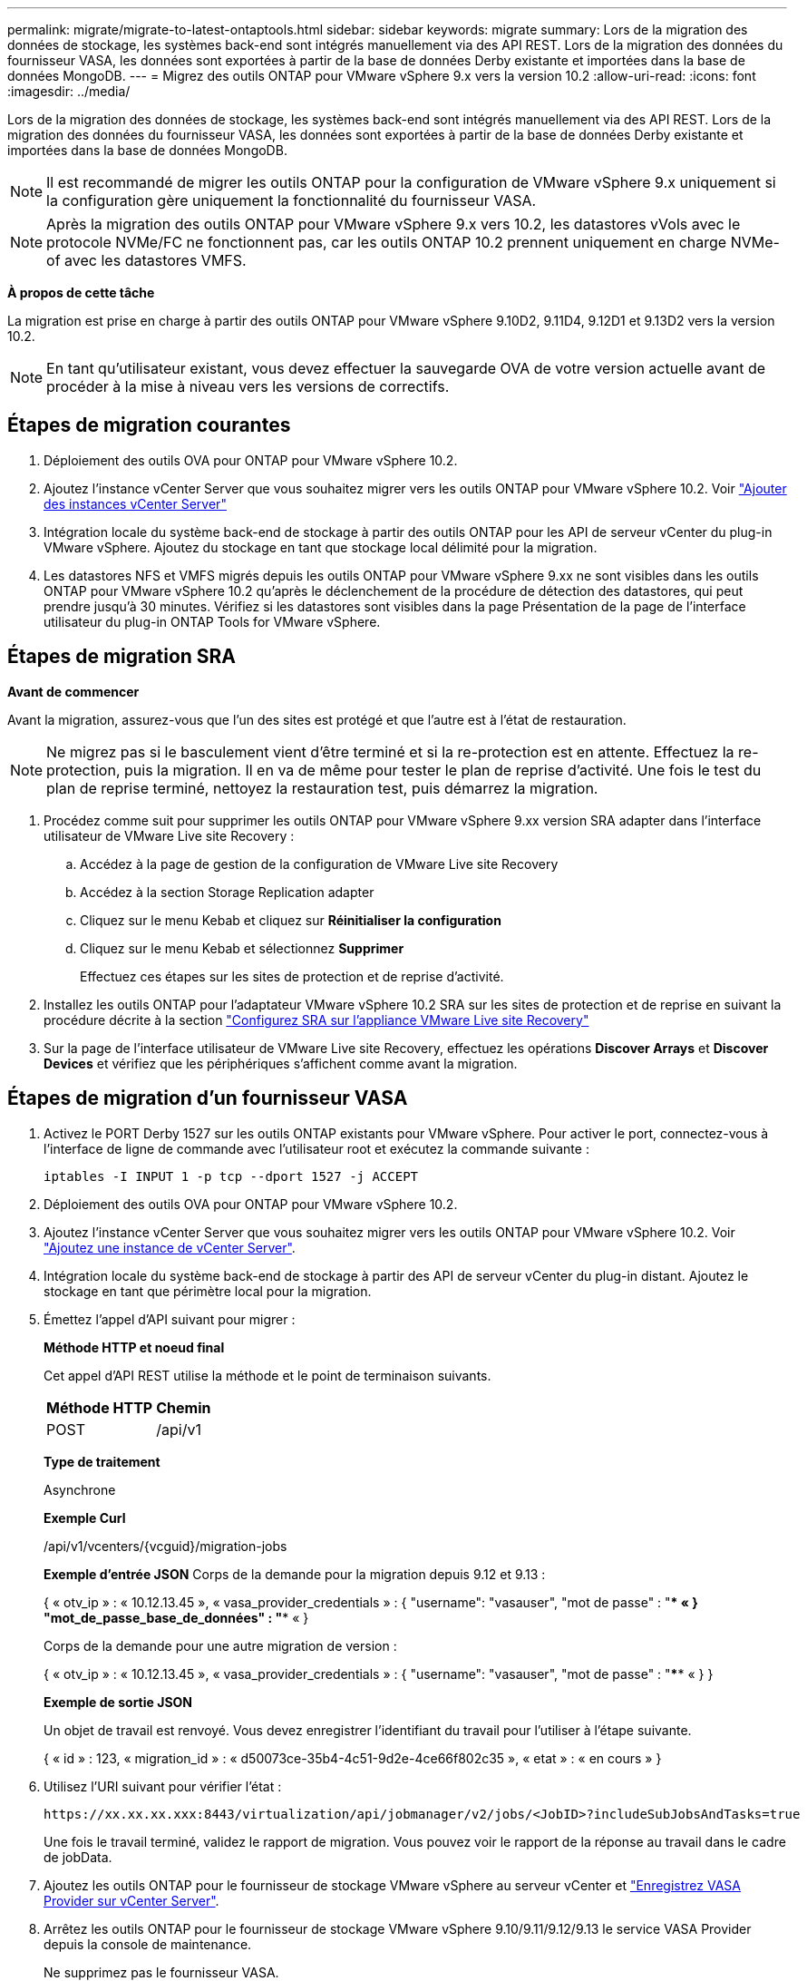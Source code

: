 ---
permalink: migrate/migrate-to-latest-ontaptools.html 
sidebar: sidebar 
keywords: migrate 
summary: Lors de la migration des données de stockage, les systèmes back-end sont intégrés manuellement via des API REST. Lors de la migration des données du fournisseur VASA, les données sont exportées à partir de la base de données Derby existante et importées dans la base de données MongoDB. 
---
= Migrez des outils ONTAP pour VMware vSphere 9.x vers la version 10.2
:allow-uri-read: 
:icons: font
:imagesdir: ../media/


[role="lead"]
Lors de la migration des données de stockage, les systèmes back-end sont intégrés manuellement via des API REST. Lors de la migration des données du fournisseur VASA, les données sont exportées à partir de la base de données Derby existante et importées dans la base de données MongoDB.


NOTE: Il est recommandé de migrer les outils ONTAP pour la configuration de VMware vSphere 9.x uniquement si la configuration gère uniquement la fonctionnalité du fournisseur VASA.


NOTE: Après la migration des outils ONTAP pour VMware vSphere 9.x vers 10.2, les datastores vVols avec le protocole NVMe/FC ne fonctionnent pas, car les outils ONTAP 10.2 prennent uniquement en charge NVMe-of avec les datastores VMFS.

*À propos de cette tâche*

La migration est prise en charge à partir des outils ONTAP pour VMware vSphere 9.10D2, 9.11D4, 9.12D1 et 9.13D2 vers la version 10.2.


NOTE: En tant qu'utilisateur existant, vous devez effectuer la sauvegarde OVA de votre version actuelle avant de procéder à la mise à niveau vers les versions de correctifs.



== Étapes de migration courantes

. Déploiement des outils OVA pour ONTAP pour VMware vSphere 10.2.
. Ajoutez l'instance vCenter Server que vous souhaitez migrer vers les outils ONTAP pour VMware vSphere 10.2. Voir link:../configure/add-vcenter.html["Ajouter des instances vCenter Server"]
. Intégration locale du système back-end de stockage à partir des outils ONTAP pour les API de serveur vCenter du plug-in VMware vSphere. Ajoutez du stockage en tant que stockage local délimité pour la migration.
. Les datastores NFS et VMFS migrés depuis les outils ONTAP pour VMware vSphere 9.xx ne sont visibles dans les outils ONTAP pour VMware vSphere 10.2 qu'après le déclenchement de la procédure de détection des datastores, qui peut prendre jusqu'à 30 minutes. Vérifiez si les datastores sont visibles dans la page Présentation de la page de l'interface utilisateur du plug-in ONTAP Tools for VMware vSphere.




== Étapes de migration SRA

*Avant de commencer*

Avant la migration, assurez-vous que l'un des sites est protégé et que l'autre est à l'état de restauration.


NOTE: Ne migrez pas si le basculement vient d'être terminé et si la re-protection est en attente. Effectuez la re-protection, puis la migration.
Il en va de même pour tester le plan de reprise d'activité. Une fois le test du plan de reprise terminé, nettoyez la restauration test, puis démarrez la migration.

. Procédez comme suit pour supprimer les outils ONTAP pour VMware vSphere 9.xx version SRA adapter dans l'interface utilisateur de VMware Live site Recovery :
+
.. Accédez à la page de gestion de la configuration de VMware Live site Recovery
.. Accédez à la section Storage Replication adapter
.. Cliquez sur le menu Kebab et cliquez sur *Réinitialiser la configuration*
.. Cliquez sur le menu Kebab et sélectionnez *Supprimer*
+
Effectuez ces étapes sur les sites de protection et de reprise d'activité.



. Installez les outils ONTAP pour l'adaptateur VMware vSphere 10.2 SRA sur les sites de protection et de reprise en suivant la procédure décrite à la section link:../protect/configure-on-srm-appliance.html["Configurez SRA sur l'appliance VMware Live site Recovery"]
. Sur la page de l'interface utilisateur de VMware Live site Recovery, effectuez les opérations *Discover Arrays* et *Discover Devices* et vérifiez que les périphériques s'affichent comme avant la migration.




== Étapes de migration d'un fournisseur VASA

. Activez le PORT Derby 1527 sur les outils ONTAP existants pour VMware vSphere. Pour activer le port, connectez-vous à l'interface de ligne de commande avec l'utilisateur root et exécutez la commande suivante :
+
[listing]
----
iptables -I INPUT 1 -p tcp --dport 1527 -j ACCEPT
----
. Déploiement des outils OVA pour ONTAP pour VMware vSphere 10.2.
. Ajoutez l'instance vCenter Server que vous souhaitez migrer vers les outils ONTAP pour VMware vSphere 10.2. Voir link:../configure/add-vcenter.html["Ajoutez une instance de vCenter Server"].
. Intégration locale du système back-end de stockage à partir des API de serveur vCenter du plug-in distant. Ajoutez le stockage en tant que périmètre local pour la migration.
. Émettez l'appel d'API suivant pour migrer :
+
[]
====
*Méthode HTTP et noeud final*

Cet appel d'API REST utilise la méthode et le point de terminaison suivants.

|===


| *Méthode HTTP* | *Chemin* 


| POST | /api/v1 
|===
*Type de traitement*

Asynchrone

*Exemple Curl*

/api/v1/vcenters/{vcguid}/migration-jobs

*Exemple d'entrée JSON*
Corps de la demande pour la migration depuis 9.12 et 9.13 :

{
  « otv_ip » : « 10.12.13.45 »,
  « vasa_provider_credentials » : {
    "username": "vasauser",
    "mot de passe" : "**** «
  }
  "mot_de_passe_base_de_données" : "**** «
}

Corps de la demande pour une autre migration de version :

{
  « otv_ip » : « 10.12.13.45 »,
  « vasa_provider_credentials » : {
    "username": "vasauser",
    "mot de passe" : "**** «
  }
}

*Exemple de sortie JSON*

Un objet de travail est renvoyé. Vous devez enregistrer l'identifiant du travail pour l'utiliser à l'étape suivante.

{
  « id » : 123,
  « migration_id » : « d50073ce-35b4-4c51-9d2e-4ce66f802c35 »,
  « etat » : « en cours »
}

====
. Utilisez l'URI suivant pour vérifier l'état :
+
[listing]
----
https://xx.xx.xx.xxx:8443/virtualization/api/jobmanager/v2/jobs/<JobID>?includeSubJobsAndTasks=true
----
+
Une fois le travail terminé, validez le rapport de migration. Vous pouvez voir le rapport de la réponse au travail dans le cadre de jobData.

. Ajoutez les outils ONTAP pour le fournisseur de stockage VMware vSphere au serveur vCenter et link:../configure/registration-process.html["Enregistrez VASA Provider sur vCenter Server"].
. Arrêtez les outils ONTAP pour le fournisseur de stockage VMware vSphere 9.10/9.11/9.12/9.13 le service VASA Provider depuis la console de maintenance.
+
Ne supprimez pas le fournisseur VASA.

+
Une fois l'ancien fournisseur VASA arrêté, vCenter Server bascule vers les outils ONTAP pour VMware vSphere. Tous les datastores et machines virtuelles sont accessibles et servis à partir des outils ONTAP pour VMware vSphere.

. Effectuez la migration des correctifs à l'aide de l'API suivante :
+
[]
====
*Méthode HTTP et noeud final*

Cet appel d'API REST utilise la méthode et le point de terminaison suivants.

|===


| *Méthode HTTP* | *Chemin* 


| CORRECTIF | /api/v1 
|===
*Type de traitement*

Asynchrone

*Exemple Curl*

PATCH "/api/v1/vcenters/56d373bd-4163-44f9-a872-9adabb008ca9/migration-jobs/84dr73bd-9173-65r7-w345-8ufdbb887d43

*Exemple d'entrée JSON*

{
  « id » : 123,
  « migration_id » : « d50073ce-35b4-4c51-9d2e-4ce66f802c35 »,
  « etat » : « en cours »
}

*Exemple de sortie JSON*

Un objet de travail est renvoyé. Vous devez enregistrer l'identifiant du travail pour l'utiliser à l'étape suivante.

{
  « id » : 123,
  « migration_id » : « d50073ce-35b4-4c51-9d2e-4ce66f802c35 »,
  « etat » : « en cours »
}

Le corps de la demande est vide pour l'opération de patch.


NOTE: uuid est l'uuid de migration renvoyé en réponse à l'API post-migration.

Une fois l'API de migration des correctifs réussie, toutes les machines virtuelles seront conformes à la stratégie de stockage.

====
. L'API de suppression pour la migration est :
+
[]
====
|===


| *Méthode HTTP* | *Chemin* 


| SUPPRIMER | /api/v1 
|===
*Type de traitement*

Asynchrone

*Exemple Curl*

/api/v1/vcenters/{vcguid}/migration-jobs/{migration_id}

Cette API supprime la migration par ID de migration et supprime la migration sur le serveur vCenter donné.

====


Une fois la migration réussie et après avoir enregistré les outils ONTAP 10.2 sur le serveur vCenter, procédez comme suit :

* Actualisez le certificat sur tous les hôtes.
* Attendez un certain temps avant d'effectuer des opérations de datastore (DS) et de machine virtuelle (VM). Le temps d'attente dépend du nombre d'hôtes, de DS et de VM présents dans la configuration. Si vous n'attendez pas, les opérations peuvent échouer par intermittence.

